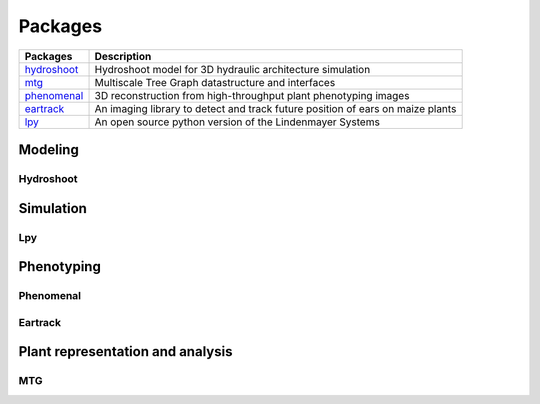 .. _hydroshoot: https://hydroshoot.readthedocs.io
.. _mtg: https://mtg.readthedocs.io
.. _phenomenal: https://phenomenal.readthedocs.io
.. _eartrack: https://eartrack.readthedocs.io
.. _lpy: https://lpy.readthedocs.io

========
Packages
========

+-----------+------------------------------------------------------------------------------+
|Packages   |Description                                                                   |
+===========+==============================================================================+
|hydroshoot_|Hydroshoot model for 3D hydraulic architecture simulation                     |
+-----------+------------------------------------------------------------------------------+
|mtg_       |Multiscale Tree Graph datastructure and interfaces                            |
+-----------+------------------------------------------------------------------------------+
|phenomenal_|3D reconstruction from high-throughput plant phenotyping images               |
+-----------+------------------------------------------------------------------------------+
|eartrack_  |An imaging library to detect and track future position of ears on maize plants|
+-----------+------------------------------------------------------------------------------+
|lpy_       |An open source python version of the Lindenmayer Systems                      |
+-----------+------------------------------------------------------------------------------+

Modeling
========

Hydroshoot
----------

Simulation
==========

Lpy
---

Phenotyping
===========

Phenomenal
----------

Eartrack
--------

Plant representation and analysis
=================================

MTG
---
